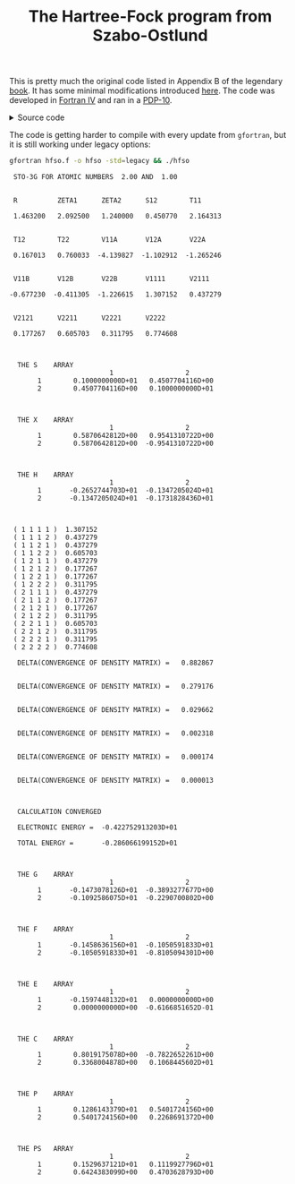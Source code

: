 #+TITLE: The Hartree-Fock program from Szabo-Ostlund
#+OPTIONS: html-postamble:nil
#+OPTIONS: html-style:nil
#+HTML_HEAD: <link rel="stylesheet" type="text/css" href="../../assets/style.css"/>

This is pretty much the original code listed in Appendix B of the legendary [[https://store.doverpublications.com/products/9780486691862][book]]. It has some
minimal modifications introduced [[http://www.ccl.net/cca/software/SOURCES/FORTRAN/szabo/index.html][here]]. The code was developed in [[https://www.math-cs.gordon.edu/courses/cs323/FORTRAN/fortran.html][Fortran IV]] and ran in a [[https://en.wikipedia.org/wiki/PDP-10][PDP-10]].

#+begin_export html
<details>
<summary>Source code</summary>
#+end_export

#+name: hf
#+begin_src fortran :tangle hfso.f :main no
C********************************************************************
C
C MINIMAL BASIS STO-3G CALCULATION ON HEH+
C
C THIS IS A LITTLE DUMMY MAIN PROGRAM WHICH CALLS HFCALC
C
C APPENDIX B: TWO-ELECTRON SELF-CONSISTENT-FIELD PROGRAM
C OF MODERN QUANTUM CHEMISTRY by
C Attila Szabo and Neil S. Ostlund
C Ed. 2nd (1989) Dover Publications INC.
C
C Labourly Typed by Michael Zitolo (Feb., 2005)
C Edited and Compiled by Michael Zitolo and Xihua Chen
C
C Cleaned up and debugged again by Andrew Long (2012) 
C                   and Daniele (kalium) Dondi (2013)
C*********************************************************************

      IMPLICIT DOUBLE PRECISION(A-H,O-Z)
      IOP=1
      N=3
      R=1.4632D0
      ZETA1=2.0925D0
      ZETA2=1.24D0
      ZA=2.0D0
      ZB=1.0D0
      CALL HFCALC(IOP,N,R,ZETA1,ZETA2,ZA,ZB)
      END

C*********************************************************************
      SUBROUTINE HFCALC(IOP,N,R,ZETA1,ZETA2,ZA,ZB)
C
C DOES A HARTREE-FOCK CALCULATION FOR A TWO-ELECTRON DIATOMIC
C USING THE 1S MINIMAL STO-NG BASIS SET
C MINIMAL BASIS SET HAS BASIS FUNCTIONS 1 AND 2 ON NUCLEI A AND B
C
C IOP=0 NO PRINTING WHATSOEVER (TO OPTIMIZE EXPONENTS, SAY)
C IOP=1 PRINT ONLY CONVERGED RESULTS
C IOP=2 PRINT EVERY ITERATION
C N STO-NG CALCULATION (N=1,2 OR 3)
C R BONDLENGTH (AU)
C ZETA1 SLATER ORBITAL EXPONENT (FUNCTION 1)
C ZETA2 SLATER ORBITAL EXPONENT (FUNCTION 2)
C ZA ATOMIC NUMBER (ATOM A)
C ZB ATOMIC NUMBER (ATOM B)
C
C*********************************************************************

      IMPLICIT DOUBLE PRECISION(A-H,O-Z)
      IF (IOP.EQ.0) GO TO 20
      PRINT 10,N,ZA,ZB
   10 FORMAT(' ',2X,'STO-',I1,'G FOR ATOMIC NUMBERS ',F5.2,' AND ',
     $ F5.2//)
   20 CONTINUE
C CALCULATE ALL THE ONE AND TWO ELECTRON INTEGRALS
      CALL INTGRL(IOP,N,R,ZETA1,ZETA2,ZA,ZB)
C BE INEFFICIENT AND PUT ALL INTEGRALS IN PRETTY ARRAYS
      CALL COLECT(IOP,N,R,ZETA1,ZETA2,ZA,ZB)
C PERFORM THE SCF CALCULATION
      CALL SCF(IOP,N,R,ZETA1,ZETA2,ZA,ZB)
      RETURN
      END

C*********************************************************************
      SUBROUTINE INTGRL(IOP,N,R,ZETA1,ZETA2,ZA,ZB)
C
C CALCULATES ALL THE BASIC INTEGRALS NEEDED FOR SCF CALCULATION
C
C*********************************************************************

      IMPLICIT DOUBLE PRECISION(A-H,O-Z)
      COMMON/INT/S12,T11,T12,T22,V11A,V12A,V22A,V11B,V12B,V22B,
     $ V1111,V2111,V2121,V2211,V2221,V2222
      DIMENSION COEF(3,3),EXPON(3,3),D1(3),A1(3),D2(3),A2(3)
      DATA PI/3.1415926535898D0/
C THESE ARE THE CONTRACTION COEFFICIENTS AND EXPONENTS FOR
C A NORMALIZED SLATER ORBITAL WITH EXPONENT 1.0 IN TERMS OF
C NORMALIZED 1S PRIMITIVE GAUSSIANS
      DATA COEF,EXPON/1.0D0,2*0.0D0,0.678914D0,0.430129D0,0.0D0,
     $ 0.444635D0,0.535328D0,0.154329D0,0.270950D0,2*0.0D0,0.151623D0,
     $ 0.851819D0,0.0D0,0.109818D0,0.405771D0,2.22766D0/
      R2=R*R
C SCALE THE EXPONENTS (A) OF PRIMITIVE GAUSSIANS
C INCLUDE NORMALIZATION IN CONTRACTION COEFFICIENTS (D)
      DO 10 I=1,N
      A1(I)=EXPON(I,N)*(ZETA1**2)
      D1(I)=COEF(I,N)*((2.0D0*A1(I)/PI)**0.75D0)
      A2(I)=EXPON(I,N)*(ZETA2**2)
      D2(I)=COEF(I,N)*((2.0D0*A2(I)/PI)**0.75D0)
   10 CONTINUE
C D AND A ARE NOW THE CONTRACTION COEFFICIENTS AND EXPONENTS
C IN TERMS OF UNNORMALIZED PRIMITIVE GAUSSIANS
      S12=0.0D0
      T11=0.0D0
      T12=0.0D0
      T22=0.0D0
      V11A=0.0D0
      V12A=0.0D0
      V22A=0.0D0
      V11B=0.0D0
      V12B=0.0D0
      V22B=0.0D0
      V1111=0.0D0
      V2111=0.0D0
      V2121=0.0D0
      V2211=0.0D0
      V2221=0.0D0
      V2222=0.0D0
C CALCULATE ONE-ELECTRON INTEGRALS
C CENTER A IS FIRST ATOM, CETER B IS SECOND ATOM
C ORIGIN IS ON CENTER A
C V12A = OFF-DIAGONAL NUCLEAR ATTRACTION TO CENTER A, ETC.
      DO 20 I=1,N
      DO 20 J=1,N
C RAP2 = SQUARED DISTANCE BETWEEN CENTER A AND CENTER P, ETC.
      RAP=A2(J)*R/(A1(I)+A2(J))
      RAP2=RAP**2
      RBP2=(R-RAP)**2
      S12=S12+S(A1(I),A2(J),R2)*D1(I)*D2(J)
      T11=T11+T(A1(I),A1(J),0.0D0)*D1(I)*D1(J)
      T12=T12+T(A1(I),A2(J),R2)*D1(I)*D2(J)
      T22=T22+T(A2(I),A2(J),0.0D0)*D2(I)*D2(J)
      V11A=V11A+V(A1(I),A1(J),0.0D0,0.0D0,ZA)*D1(I)*D1(J)
      V12A=V12A+V(A1(I),A2(J),R2,RAP2,ZA)*D1(I)*D2(J)
      V22A=V22A+V(A2(I),A2(J),0.0D0,R2,ZA)*D2(I)*D2(J)
      V11B=V11B+V(A1(I),A1(J),0.0D0,R2,ZB)*D1(I)*D1(J)
      V12B=V12B+V(A1(I),A2(J),R2,RBP2,ZB)*D1(I)*D2(J)
      V22B=V22B+V(A2(I),A2(J),0.0D0,0.0D0,ZB)*D2(I)*D2(J)
   20 CONTINUE
C CALCULATE TWO-ELECTRON INTEGRALS
      DO 30 I=1,N
      DO 30 J=1,N
      DO 30 K=1,N
      DO 30 L=1,N
      RAP=A2(I)*R/(A2(I)+A1(J))
      RBP=R-RAP
      RAQ=A2(K)*R/(A2(K)+A1(L))
      RBQ=R-RAQ
      RPQ=RAP-RAQ
      RAP2=RAP*RAP
      RBP2=RBP*RBP
      RAQ2=RAQ*RAQ
      RBQ2=RBQ*RBQ
      RPQ2=RPQ*RPQ
      V1111=V1111+TWOE(A1(I),A1(J),A1(K),A1(L),0.0D0,0.0D0,0.0D0)
     $ *D1(I)*D1(J)*D1(K)*D1(L)
      V2111=V2111+TWOE(A2(I),A1(J),A1(K),A1(L),R2,0.0D0,RAP2)
     $ *D2(I)*D1(J)*D1(K)*D1(L)
      V2121=V2121+TWOE(A2(I),A1(J),A2(K),A1(L),R2,R2,RPQ2)
     $ *D2(I)*D1(J)*D2(K)*D1(L)
      V2211=V2211+TWOE(A2(I),A2(J),A1(K),A1(L),0.0D0,0.0D0,R2)
     $ *D2(I)*D2(J)*D1(K)*D1(L)
      V2221=V2221+TWOE(A2(I),A2(J),A2(K),A1(L),0.0D0,R2,RBQ2)
     $ *D2(I)*D2(J)*D2(K)*D1(L)
      V2222=V2222+TWOE(A2(I),A2(J),A2(K),A2(L),0.0D0,0.0D0,0.0D0)
     $ *D2(I)*D2(J)*D2(K)*D2(L)
   30 CONTINUE
      IF (IOP.EQ.0) GO TO 90
      PRINT 40
   40 FORMAT(3X,'R',10X,'ZETA1',6X,'ZETA2',6X,'S12',8X,'T11'/)
      PRINT 50, R,ZETA1,ZETA2,S12,T11
   50 FORMAT(5F11.6//)
      PRINT 60
   60 FORMAT(3X,'T12',8X,'T22',8X,'V11A',7X,'V12A',7X,'V22A'/)
      PRINT 50, T12,T22,V11A,V12A,V22A
      PRINT 70
   70 FORMAT(3X,4HV11B,7X,4HV12B,7X,4HV22B,7X,'V1111',6X,'V2111'/)
      PRINT 50, V11B,V12B,V22B,V1111,V2111
      PRINT 80
   80 FORMAT(3X,5HV2121,6X,5HV2211,6X,5HV2221,6X,5HV2222/)
      PRINT 50, V2121,V2211,V2221,V2222
   90 RETURN
      END

C*********************************************************************
      FUNCTION F0(ARG)
C
C CALCULATES THE F FUNCTION
C FO ONLY (S-TYPE ORBITALS)
C
C*********************************************************************

      IMPLICIT DOUBLE PRECISION(A-H,O-Z)
      DATA PI/3.1415926535898D0/
      IF (ARG.LT.1.0D-6) GO TO 10
C F0 IN TERMS OF THE ERROR FUNCTION
      F0=DSQRT(PI/ARG)*DERFOTHER(DSQRT(ARG))/2.0D0
      GO TO 20
C ASYMPTOTIC VALUE FOR SMALL ARGUMENTS
   10 F0=1.0D0-ARG/3.0D0
   20 CONTINUE
      RETURN
      END

C*********************************************************************
      FUNCTION DERFOTHER(ARG)
C
C CALCULATES THE ERROR FUNCTION ACCORDING TO A RATIONAL
C APPROXIMATION FROM M. ARBRAMOWITZ AND I.A. STEGUN,
C HANDBOOK OF MATHEMATICAL FUNCTIONS, DOVER.
C ABSOLUTE ERROR IS LESS THAN 1.5*10**(-7)
C CAN BE REPLACED BY A BUILT-IN FUNCTION ON SOME MACHINES
C
C*********************************************************************

      IMPLICIT DOUBLE PRECISION(A-H,O-Z)
      DIMENSION A(5)
      DATA P/0.3275911D0/
      DATA A/0.254829592D0,-0.284496736D0,1.421413741D0,
     $ -1.453152027D0,1.061405429D0/
      T=1.0D0/(1.0D0+P*ARG)
      TN=T
      POLY=A(1)*TN
      DO 10 I=2,5
      TN=TN*T
      POLY=POLY+A(I)*TN
   10 CONTINUE
      DERFOTHER=1.0D0-POLY*DEXP(-ARG*ARG)
      RETURN
      END

C*********************************************************************
      FUNCTION S(A,B,RAB2)
C
C CALCULATES OVERLAPS FOR UN-NORMALIZED PRIMITIVES
C
C*********************************************************************

      IMPLICIT DOUBLE PRECISION(A-H,O-Z)
      DATA PI/3.1415926535898D0/
      S=(PI/(A+B))**1.5D0*DEXP(-A*B*RAB2/(A+B))
      RETURN
      END

C*********************************************************************
      FUNCTION T(A,B,RAB2)
C
C CALCULATES KINETIC ENERGY INTEGRALS FOR UN-NORMALIZED PRIMITIVES
C
C*********************************************************************

      IMPLICIT DOUBLE PRECISION(A-H,O-Z)
      DATA PI/3.1415926535898D0/
      T=A*B/(A+B)*(3.0D0-2.0D0*A*B*RAB2/(A+B))*(PI/(A+B))**1.5D0
     $ *DEXP(-A*B*RAB2/(A+B))
      RETURN
      END

C*********************************************************************
      FUNCTION V(A,B,RAB2,RCP2,ZC)
C
C CALCULATES UN-NORMALIZED NUCLEAR ATTRACTION INTEGRALS
C
C*********************************************************************

      IMPLICIT DOUBLE PRECISION(A-H,O-Z)
      DATA PI/3.1415926535898D0/
      V=2.0D0*PI/(A+B)*F0((A+B)*RCP2)*DEXP(-A*B*RAB2/(A+B))
      V=-V*ZC
      RETURN
      END

C*********************************************************************
      FUNCTION TWOE(A,B,C,D,RAB2,RCD2,RPQ2)
C
C CALCULATES TWO-ELECTRON INTEGRALS FOR UN-NORMALIZED PRIMITIVES
C A,B,C,D ARE THE EXPONENTS ALPHA, BETA, ETC.
C RAB2 EQUALS SQUARED DISTANCE BETWEEN CENTER A AND CENTER B, ETC.
C*********************************************************************

      IMPLICIT DOUBLE PRECISION(A-H,O-Z)
      DATA PI/3.1415926535898D0/
      TWOE=2.0D0*(PI**2.5D0)/((A+B)*(C+D)*DSQRT(A+B+C+D))
     $ *F0((A+B)*(C+D)*RPQ2/(A+B+C+D))
     $ *DEXP(-A*B*RAB2/(A+B)-C*D*RCD2/(C+D))
      RETURN
      END

C*********************************************************************
      SUBROUTINE COLECT(IOP,N,R,ZETA1,ZETA2,ZA,ZB)
C
C THIS TAKES THE BASIC INTEGRALS FROM COMMON AND ASSEMBLES THE
C RELEVENT MATRICES, THAT IS S,H,X,XT, AND TWO-ELECTRON INTEGRALS
C
C*********************************************************************

      IMPLICIT DOUBLE PRECISION(A-H,O-Z)
      COMMON/MATRIX/S(2,2),X(2,2),XT(2,2),H(2,2),F(2,2),G(2,2),C(2,2),
     $ FPRIME(2,2),CPRIME(2,2),P(2,2),OLDP(2,2),TT(2,2,2,2),E(2,2)
      COMMON/INT/S12,T11,T12,T22,V11A,V12A,V22A,V11B,V12B,V22B,
     $ V1111,V2111,V2121,V2211,V2221,V2222
C FORM CORE HAMILTONIAN
      H(1,1)=T11+V11A+V11B
      H(1,2)=T12+V12A+V12B
      H(2,1)=H(1,2)
      H(2,2)=T22+V22A+V22B
C FORM OVERLAP MATRIX
      S(1,1)=1.0D0
      S(1,2)=S12
      S(2,1)=S(1,2)
      S(2,2)=1.0D0
C USE CANONICAL ORTHOGONALIZATION
      X(1,1)=1.0D0/DSQRT(2.0D0*(1.0D0+S12))
      X(2,1)=X(1,1)
      X(1,2)=1.0D0/DSQRT(2.0D0*(1.0D0-S12))
      X(2,2)=-X(1,2)
C TRANSPOSE OF TRANSFORMATION MATRIX
      XT(1,1)=X(1,1)
      XT(1,2)=X(2,1)
      XT(2,1)=X(1,2)
      XT(2,2)=X(2,2)
C MATRIX OF TWO-ELE�CTRON INTEGRALS
      TT(1,1,1,1)=V1111
      TT(2,1,1,1)=V2111
      TT(1,2,1,1)=V2111
      TT(1,1,2,1)=V2111
      TT(1,1,1,2)=V2111
      TT(2,1,2,1)=V2121
      TT(1,2,2,1)=V2121
      TT(2,1,1,2)=V2121
      TT(1,2,1,2)=V2121
      TT(2,2,1,1)=V2211
      TT(1,1,2,2)=V2211
      TT(2,2,2,1)=V2221
      TT(2,2,1,2)=V2221
      TT(2,1,2,2)=V2221
      TT(1,2,2,2)=V2221
      TT(2,2,2,2)=V2222
      IF (IOP.EQ.0) GO TO 40
      CALL MATOUT(S,2,2,2,2,4HS   )
      CALL MATOUT(X,2,2,2,2,4HX   )
      CALL MATOUT(H,2,2,2,2,4HH   )
      PRINT 10
   10 FORMAT(//)
      DO 30 I=1,2
      DO 30 J=1,2
      DO 30 K=1,2
      DO 30 L=1,2
      PRINT 20, I,J,K,L,TT(I,J,K,L)
   20 FORMAT(3X,1H(,4I2,2H ),F10.6)
   30 CONTINUE
   40 RETURN
      END

C*********************************************************************
      SUBROUTINE SCF(IOP,N,R,ZETA1,ZETA2,ZA,ZB)
C
C PERFORMS THE SCF ITERATIONS
C
C*********************************************************************

      IMPLICIT DOUBLE PRECISION(A-H,O-Z)
      COMMON/MATRIX/S(2,2),X(2,2),XT(2,2),H(2,2),F(2,2),G(2,2),C(2,2),
     $ FPRIME(2,2),CPRIME(2,2),P(2,2),OLDP(2,2),TT(2,2,2,2),E(2,2)
      DATA PI/3.1415926535898D0/
C CONVERGENCE CRITERION FOR DENSITY MATRIX
      DATA CRIT/1.0D-4/
C MAXIMUM NUMBER OF ITERATIONS
      DATA MAXIT/25/
C ITERATION NUMBER
      ITER=0
C USE CORE-HAMILTONIAN FOR INITIAL GUESS AT F, I.E. (P=0)
      DO 10 I=1,2
      DO 10 J=1,2
   10 P(I,J)=0.0D0
      IF (IOP.LT.2) GO TO 20
      CALL MATOUT(P,2,2,2,2,4HP   )
C START OF ITERATION LOOP
   20 ITER=ITER+1
      IF (IOP.LT.2) GO TO 40
      PRINT 30, ITER
   30 FORMAT(/,4X,28HSTART OF ITERATION NUMBER = ,I2)
   40 CONTINUE
C FORM TWO-ELECTRON PART OF FOCK MATRIX FROM P
      CALL FORMG
      IF (IOP.LT.2) GO TO 50
      CALL MATOUT(G,2,2,2,2,4HG   )
   50 CONTINUE
C ADD CORE HAMILTONIAN TO GET FOCK MATRIX
      DO 60 I=1,2
      DO 60 J=1,2
      F(I,J) = H(I,J)+G(I,J)
   60 CONTINUE
C CALCULATE ELECTRONIC ENERGY
      EN=0.0D0
      DO 70 I=1,2
      DO 70 J=1,2
      EN=EN+0.5D0*P(I,J)*(H(I,J)+F(I,J))
   70 CONTINUE
      IF (IOP.LT.2) GO TO 90
      CALL MATOUT(F,2,2,2,2,4HF   )
      PRINT 80, EN
   80 FORMAT(///,4X,20HELECTRONIC ENERGY = ,D20.12)
   90 CONTINUE
C TRANSFORM FOCK MATRIX USING G FOR TEMPORARY STORAGE
      CALL MULT(F,X,G,2,2)
      CALL MULT(XT,G,FPRIME,2,2)
C DIAGONALIZE TRANSFORMED FOCK MATRIX
      CALL DIAG(FPRIME,CPRIME,E)
C TRANSFORM EIGENVECTORS TO GET MATRIX C
      CALL MULT(X,CPRIME,C,2,2)
C FORM NEW DENSITY MATRIX
      DO 100 I=1,2
      DO 100 J=1,2
C SAVE PRESENT DENSITY MATRIX
C BEFORE CREATING NEW ONE
      OLDP(I,J)=P(I,J)
      P(I,J)=0.0D0
      DO 100 K=1,1
      P(I,J)=P(I,J)+2.0D0*C(I,K)*C(J,K)
  100 CONTINUE
      IF (IOP.LT.2) GO TO 110
      CALL MATOUT(FPRIME,2,2,2,2,"F'  ")
      CALL MATOUT(CPRIME,2,2,2,2,"C'  ")
      CALL MATOUT(E,2,2,2,2,'E   ')
      CALL MATOUT(C,2,2,2,2,'C   ')
      CALL MATOUT(P,2,2,2,2,'P   ')
  110 CONTINUE
C CALCULATE DELTA
      DELTA=0.0D0
      DO 120 I=1,2
      DO 120 J=1,2
      DELTA=DELTA+(P(I,J)-OLDP(I,J))**2
  120 CONTINUE
      DELTA=DSQRT(DELTA/4.0D0)
      IF (IOP.EQ.0) GO TO 140
      PRINT 130, DELTA
  130 FORMAT(/,4X,39HDELTA(CONVERGENCE OF DENSITY MATRIX) =
     $F10.6,/)
  140 CONTINUE
C CHECK FOR CONVERGENCE
      IF (DELTA.LT.CRIT) GO TO 160
C NOT YET CONVERGED
C TEST FOR MAXIMUM NUMBER OF ITERATIONS
C IF MAXIMUM NUMBER NOT YET REACHED
C GO BACK FOR ANOTHER ITERATION
      IF(ITER.LT.MAXIT) GO TO 20
C SOMETHING WRONG HERE
      PRINT 150
  150 FORMAT(4X,21HNO CONVERGENCE IN SCF)
      STOP
  160 CONTINUE
C CALCULATION CONVERGED IF IT GOT HERE
C ADD NUCLEAR REPULSION TO GET TOTAL ENERGY
      ENT=EN+ZA*ZB/R
      IF (IOP.EQ.0) GO TO 180
      PRINT 170, EN, ENT
  170 FORMAT(//,4X,21HCALCULATION CONVERGED,//,
     $4X,20HELECTRONIC ENERGY = ,D20.12,//,
     $4X,20HTOTAL ENERGY =      ,D20.12   )
  180 CONTINUE
      IF (IOP.NE.1) GO TO 190
C PRINT OUT THE FINAL RESULTS IF
C HAVE NOT DONE SO ALREADY
      CALL MATOUT(G,2,2,2,2,4HG   )
      CALL MATOUT(F,2,2,2,2,4HF   )
      CALL MATOUT(E,2,2,2,2,4HE   )
      CALL MATOUT(C,2,2,2,2,4HC   )
      CALL MATOUT(P,2,2,2,2,4HP   )
  190 CONTINUE
C PS MATRIX HAS MULLIKEN POPULATIONS
      CALL MULT(P,S,OLDP,2,2)
      IF(IOP.EQ.0) GO TO 200
      CALL MATOUT(OLDP,2,2,2,2,4HPS   )
  200 CONTINUE
      RETURN
      END

C*********************************************************************
      SUBROUTINE FORMG
C
C CALCULATES THE G MATRIX FROM THE DENSITY MATRIX
C AND TWO-ELECTRON INTEGRALS
C
C*********************************************************************

      IMPLICIT DOUBLE PRECISION(A-H,O-Z)
      COMMON/MATRIX/S(2,2),X(2,2),XT(2,2),H(2,2),F(2,2),G(2,2),C(2,2),
     $FPRIME(2,2),CPRIME(2,2),P(2,2),OLDP(2,2),TT(2,2,2,2),E(2,2)
      DO 10 I=1,2
      DO 10 J=1,2
      G(I,J)=0.0D0
      DO 10 K=1,2
      DO 10 L=1,2
      G(I,J)=G(I,J)+P(K,L)*(TT(I,J,K,L)-0.5D0*TT(I,L,K,J))
   10 CONTINUE
      RETURN
      END

C*********************************************************************
      SUBROUTINE DIAG(F,C,E)
C
C DIAGONALIZES F TO GIVE EIGENVECTORS IN C AND EIGENVALUES IN E
C THETA IS THE ANGLE DESCRIBING SOLUTION
C
C*********************************************************************

      IMPLICIT DOUBLE PRECISION(A-H,O-Z)
      DIMENSION F(2,2),C(2,2),E(2,2)
      DATA PI/3.1415926535898D0/
      IF (DABS(F(1,1)-F(2,2)).GT.1.0D-20) GO TO 10
C HERE IS SYMMETRY DETERMINED SOLUTION (HOMONUCLEAR DIATOMIC)
      THETA=PI/4.0D0
      GO TO 20
   10 CONTINUE
C SOLUTION FOR HETERONUCLEAR DIATOMIC
      THETA=0.5D0*DATAN(2.0D0*F(1,2)/(F(1,1)-F(2,2)))
   20 CONTINUE
      C(1,1)=DCOS(THETA)
      C(2,1)=DSIN(THETA)
      C(1,2)=DSIN(THETA)
      C(2,2)=-DCOS(THETA)
      E(1,1)=F(1,1)*DCOS(THETA)**2+F(2,2)*DSIN(THETA)**2
     $ +F(1,2)*DSIN(2.0D0*THETA)
      E(2,2)=F(2,2)*DCOS(THETA)**2+F(1,1)*DSIN(THETA)**2
     $ -F(1,2)*DSIN(2.0D0*THETA)
      E(2,1)=0.0D0
      E(1,2)=0.0D0
C ORDER EIGENVALUES AND EIGENVECTORS
      IF (E(2,2).GT.E(1,1)) GO TO 30
      TEMP=E(2,2)
      E(2,2)=E(1,1)
      E(1,1)=TEMP
      TEMP=C(1,2)
      C(1,2)=C(1,1)
      C(1,1)=TEMP
      TEMP=C(2,2)
      C(2,2)=C(2,1)
      C(2,1)=TEMP
   30 RETURN
      END

C*********************************************************************
      SUBROUTINE MULT(A,B,C,IM,M)
C
C MULTIPLIES TWO SQUARE MATRICES A AND B TO GET C
C
C*********************************************************************

      IMPLICIT DOUBLE PRECISION(A-H,O-Z)
      DIMENSION A(IM,IM),B(IM,IM),C(IM,IM)
      DO 10 I=1,M
      DO 10 J=1,M
      C(I,J)=0.0D0
      DO 10 K=1,M
   10 C(I,J)=C(I,J)+A(I,K)*B(K,J)
      RETURN
      END

C*********************************************************************
      SUBROUTINE MATOUT(A,IM,IN,M,N,LABEL)
C
C PRINT MATRICES OF SIZE M BY N
C
C*********************************************************************

      IMPLICIT DOUBLE PRECISION(A-H,O-Z)
      DIMENSION A(IM,IN)
      IHIGH=0
   10 LOW=IHIGH+1
      IHIGH=IHIGH+5
      IHIGH=MIN(IHIGH,N)
      PRINT 20, LABEL,(I,I=LOW,IHIGH)
   20 FORMAT(///,3X,5H THE ,A4,6H ARRAY,/,15X,5(10X,I3,6X)//)
      DO 30 I=1,M
   30 PRINT 40, I,(A(I,J),J=LOW,IHIGH)
   40 FORMAT(I10,5X,5(1X,D18.10))
      IF (N-IHIGH) 50,50,10
   50 RETURN
      END
#+end_src

#+begin_export html
</details>
#+end_export

The code is getting harder to compile with every update from =gfortran=, but it is still working under legacy options:

#+begin_src bash :results raw :wrap example :exports both :noweb yes :noweb-prefix no
  gfortran hfso.f -o hfso -std=legacy && ./hfso 
#+end_src

#+RESULTS:
#+begin_example
   STO-3G FOR ATOMIC NUMBERS  2.00 AND  1.00


   R          ZETA1      ZETA2      S12        T11

   1.463200   2.092500   1.240000   0.450770   2.164313


   T12        T22        V11A       V12A       V22A

   0.167013   0.760033  -4.139827  -1.102912  -1.265246


   V11B       V12B       V22B       V1111      V2111

  -0.677230  -0.411305  -1.226615   1.307152   0.437279


   V2121      V2211      V2221      V2222

   0.177267   0.605703   0.311795   0.774608



    THE S    ARRAY
                           1                  2
         1        0.1000000000D+01   0.4507704116D+00
         2        0.4507704116D+00   0.1000000000D+01



    THE X    ARRAY
                           1                  2
         1        0.5870642812D+00   0.9541310722D+00
         2        0.5870642812D+00  -0.9541310722D+00



    THE H    ARRAY
                           1                  2
         1       -0.2652744703D+01  -0.1347205024D+01
         2       -0.1347205024D+01  -0.1731828436D+01



   ( 1 1 1 1 )  1.307152
   ( 1 1 1 2 )  0.437279
   ( 1 1 2 1 )  0.437279
   ( 1 1 2 2 )  0.605703
   ( 1 2 1 1 )  0.437279
   ( 1 2 1 2 )  0.177267
   ( 1 2 2 1 )  0.177267
   ( 1 2 2 2 )  0.311795
   ( 2 1 1 1 )  0.437279
   ( 2 1 1 2 )  0.177267
   ( 2 1 2 1 )  0.177267
   ( 2 1 2 2 )  0.311795
   ( 2 2 1 1 )  0.605703
   ( 2 2 1 2 )  0.311795
   ( 2 2 2 1 )  0.311795
   ( 2 2 2 2 )  0.774608

    DELTA(CONVERGENCE OF DENSITY MATRIX) =   0.882867


    DELTA(CONVERGENCE OF DENSITY MATRIX) =   0.279176


    DELTA(CONVERGENCE OF DENSITY MATRIX) =   0.029662


    DELTA(CONVERGENCE OF DENSITY MATRIX) =   0.002318


    DELTA(CONVERGENCE OF DENSITY MATRIX) =   0.000174


    DELTA(CONVERGENCE OF DENSITY MATRIX) =   0.000013



    CALCULATION CONVERGED

    ELECTRONIC ENERGY =  -0.422752913203D+01

    TOTAL ENERGY =       -0.286066199152D+01



    THE G    ARRAY
                           1                  2
         1       -0.1473078126D+01  -0.3893277677D+00
         2       -0.1092586075D+01  -0.2290700802D+00



    THE F    ARRAY
                           1                  2
         1       -0.1458636156D+01  -0.1050591833D+01
         2       -0.1050591833D+01  -0.8105094301D+00



    THE E    ARRAY
                           1                  2
         1       -0.1597448132D+01   0.0000000000D+00
         2        0.0000000000D+00  -0.6166851652D-01



    THE C    ARRAY
                           1                  2
         1        0.8019175078D+00  -0.7822652261D+00
         2        0.3368004878D+00   0.1068445602D+01



    THE P    ARRAY
                           1                  2
         1        0.1286143379D+01   0.5401724156D+00
         2        0.5401724156D+00   0.2268691372D+00



    THE PS   ARRAY
                           1                  2
         1        0.1529637121D+01   0.1119927796D+01
         2        0.6424383099D+00   0.4703628793D+00
#+end_example

